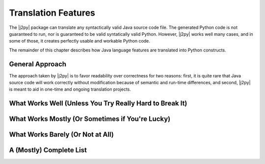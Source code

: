 .. _features:

********************
Translation Features
********************

The |j2py| package can translate any syntactically valid Java source
code file.  The generated Python code is not guaranteed to run, nor is
guaranteed to be valid syntatically valid Python.  However, |j2py|
works well many cases, and in some of those, it creates perfectly
usable and workable Python code.

The remainder of this chapter describes how Java language features are
translated into Python constructs.


General Approach
================

The approach taken by |j2py| is to favor readability over correctness
for two reasons: first, it is quite rare that Java source code will
work correctly without modification because of semantic and run-time
differences, and second, |j2py| is meant to aid in one-time and
ongoing translation projects.


What Works Well (Unless You Try Really Hard to Break It)
========================================================


What Works Mostly (Or Sometimes if You're Lucky)
================================================


What Works Barely (Or Not at All)
=================================


A (Mostly) Complete List
=========================

